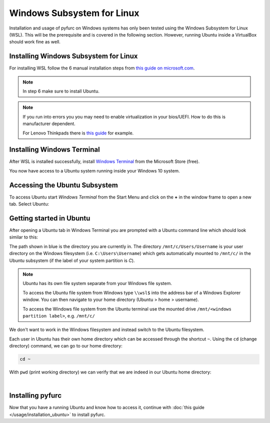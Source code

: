 Windows Subsystem for Linux
****************************
Installation and usage of pyfurc on Windows systems has only been tested
using the Windows Subsystem for Linux (WSL). This will be the prerequisite
and is covered in the following section. However, running Ubuntu
inside a VirtualBox should work fine as well.

Installing Windows Subsystem for Linux
--------------------------------------

For installing WSL follow the 6 manual installation steps from
`this guide on microsoft.com <https://docs.microsoft.com/en-us/windows/wsl/install-win10#manual-installation-steps>`_.

.. note::
   In step 6 make sure to install Ubuntu.

.. note::
   If you run into errors you you may need to enable
   virtualization in your bios/UEFI. How to do this is manufacturer
   dependent.

   For Lenovo Thinkpads there is `this guide <https://support.lenovo.com/lt/lt/solutions/ht500006-how-to-enable-virtualization-technology-on-lenovo-computers>`_
   for example.


Installing Windows Terminal
---------------------------
After WSL is installed successfully, install
`Windows Terminal <https://www.microsoft.com/en-us/p/windows-terminal/9n0dx20hk701>`_
from the Microsoft Store (free).

You now have access to a Ubuntu system running inside your Windows 10 system.

Accessing the Ubuntu Subsystem
------------------------------
To access Ubuntu start *Windows Terminal* from the Start Menu
and click on the **+** in the window frame to open a new tab.
Select Ubuntu:

.. image:: /_static/install_guide/windows_terminal_ubuntu.png

Getting started in Ubuntu
-------------------------

After opening a Ubuntu tab in Windows Terminal you are prompted
with a Ubuntu command line which should look similar to this:

.. image:: /_static/install_guide/ubuntu_bash.png


The path shown in blue is the directory you are currently in.
The directory ``/mnt/c/Users/Username`` is your user directory on the
Windows filesystem (i.e. ``C:\Users\Username``) which gets automatically
mounted to ``/mnt/c/`` in the Ubuntu subsystem
(if the label of your system partition is `C`).

.. note::
   Ubuntu has its own file system separate from your Windows file system.

   To access the Ubuntu file system from Windows type ``\\wsl$`` into the
   address bar of a Windows Explorer window. You can then navigate to
   your home directory (Ubuntu > home > username).

   To access the Windows file system from the Ubuntu terminal use the
   mounted drive ``/mnt/<windows partition label>``, e.g. ``/mnt/c/``

We don't want to work in the Windows filesystem and instead switch
to the Ubuntu filesystem.

Each user in Ubuntu has their own home directory which can be accessed
through the shortcut ``~``. Using the ``cd`` (change directory) command,
we can go to our home directory:

.. code-block:: bash

   cd ~

With ``pwd`` (print working directory) we can verify that we are indeed in
our Ubuntu home directory:

.. image:: /_static/install_guide/ubuntu_bash_home_dir.png

|

.. seealso::
   `The Linux command line for beginners <https://ubuntu.com/tutorials/command-line-for-beginners#1-overview>`__
   -- an official Ubuntu guide

Installing pyfurc
-----------------
Now that you have a running Ubuntu and know how to access it, continue
with :doc:`this guide </usage/installation_ubuntu>` to install pyfurc.
